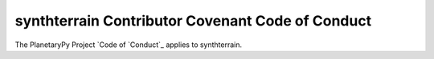 ====================================================================
synthterrain Contributor Covenant Code of Conduct
====================================================================

The PlanetaryPy Project `Code of `Conduct`_ applies to
synthterrain.

.. _Code of Conduct: https://github.com/planetarypy/TC/blob/master/Code-Of-Conduct.md
